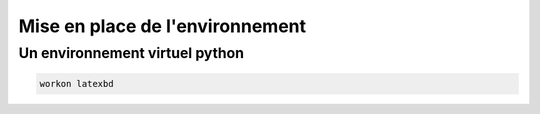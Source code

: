 ********************************
Mise en place de l'environnement
********************************

Un environnement virtuel python
===============================

.. code::

  workon latexbd



